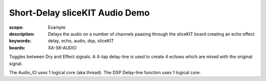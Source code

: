 Short-Delay sliceKIT Audio Demo
===============================

:scope: Example
:description: Delays the audio on a number of channels paasing through the sliceKIT board creating an echo effect
:keywords: delay, echo, audio, dsp, sliceKIT
:boards: XA-SK-AUDIO

Toggles between Dry and Effect signals. 
A 4-tap delay-line is used to create 4 echoes which are mixed with the original signal.

The Audio_IO uses 1 logical core (aka thread).
The DSP Delay-line function uses 1 logical core.
